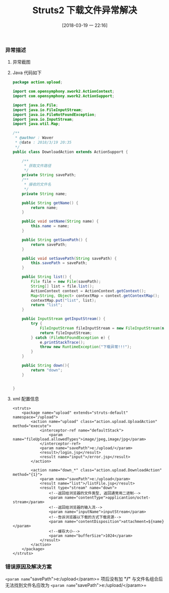 #+OPTIONS: author:nil ^:{}
#+HUGO_BASE_DIR: ~/waver/github/blog
#+HUGO_SECTION: post/2018
#+HUGO_CUSTOM_FRONT_MATTER: :toc true
#+HUGO_AUTO_SET_LASTMOD: t
#+HUGO_DRAFT: false
#+DATE: [2018-03-19 一 22:16]
#+TITLE: Struts2 下载文件异常解决
#+HUGO_TAGS: Java Struts2
#+HUGO_CATEGORIES: Java

*** 异常描述
    :PROPERTIES:
    :CUSTOM_ID: 异常描述
    :END:
**** 异常截图
     :PROPERTIES:
     :CUSTOM_ID: 异常截图
     :END:
[[https://waver.me/album/images/post/2018/2018_03_19_Srtuts2_Exception.png]]

**** Java 代码如下
     :PROPERTIES:
     :CUSTOM_ID: java 代码如下
     :END:
#+begin_src java
package action.upload;

import com.opensymphony.xwork2.ActionContext;
import com.opensymphony.xwork2.ActionSupport;

import java.io.File;
import java.io.FileInputStream;
import java.io.FileNotFoundException;
import java.io.InputStream;
import java.util.Map;

/**
 * @author : Waver
 * @date : 2018/3/19 20:35
 */
public class DownloadAction extends ActionSupport {

    /**
     * 获取文件路径
     */
    private String savePath;
    /**
     * 接收的文件名
     */
    private String name;

    public String getName() {
        return name;
    }

    public void setName(String name) {
        this.name = name;
    }

    public String getSavePath() {
        return savePath;
    }

    public void setSavePath(String savePath) {
        this.savePath = savePath;
    }

    public String list() {
        File file = new File(savePath);
        String[] list = file.list();
        ActionContext context = ActionContext.getContext();
        Map<String, Object> contextMap = context.getContextMap();
        contextMap.put("list", list);
        return "list";
    }

    public InputStream getInputStream() {
        try {
            FileInputStream fileInputStream = new FileInputStream(new File(savePath + name));
            return fileInputStream;
        } catch (FileNotFoundException e) {
            e.printStackTrace();
            throw new RuntimeException("下载异常!!!");
        }
    }

    public String down(){
        return "down";
    }


}
#+end_src

**** xml 配置信息
     :PROPERTIES:
     :CUSTOM_ID: xml 配置信息
     :END:
#+begin_example
<struts>
    <package name="upload" extends="struts-default" namespace="/upload">
        <action name="upload" class="action.upload.UploadAction" method="execute">
            <interceptor-ref name="defaultStack">
                <param name="fileUpload.allowedTypes">image/jpeg,image/jpg</param>
            </interceptor-ref>
            <param name="savePath">e:/upload/</param>
            <result>/login.jsp</result>
            <result name="input">/error.jsp</result>
        </action>

        <action name="down_*" class="action.upload.DownloadAction" method="{1}">
            <param name="savePath">e:/upload</param>
            <result name="list">/listFile.jsp</result>
            <result type="stream" name="down">
                <!--返回给浏览器的文件类型, 返回通常用二进制-->
                <param name="contentType">applicantion/octet-stream</param>
                <!--返回给浏览器的输入流-->
                <param name="inputName">inputStream</param>
                <!--告诉浏览器以下载的方式下载资源-->
                <param name="contentDisposition">attachment=${name}</param>
                <!--缓存大小-->
                <param name="bufferSize">1024</param>
            </result>
        </action>
    </package>
</struts>
#+end_example

*** 错误原因及解决方案
    :PROPERTIES:
    :CUSTOM_ID: 错误原因及解决方案
    :END:
=<param name="savePath">e:/upload</param>= 项后没有加 *"/"*
与文件名组合后无法找到文件名应改为
=<param name="savePath">e:/upload/</param>=

